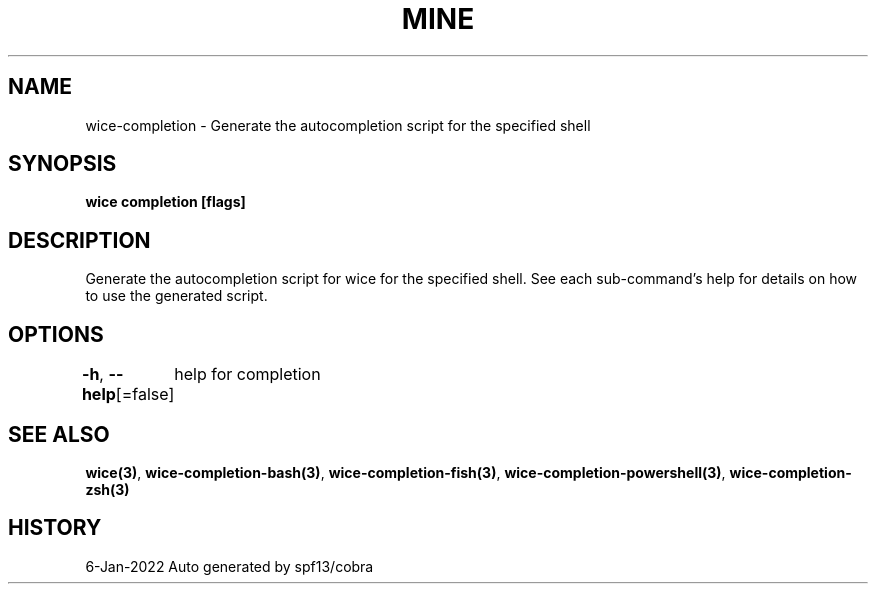 .nh
.TH "MINE" "3" "Jan 2022" "Auto generated by spf13/cobra" ""

.SH NAME
.PP
wice-completion - Generate the autocompletion script for the specified shell


.SH SYNOPSIS
.PP
\fBwice completion [flags]\fP


.SH DESCRIPTION
.PP
Generate the autocompletion script for wice for the specified shell.
See each sub-command's help for details on how to use the generated script.


.SH OPTIONS
.PP
\fB-h\fP, \fB--help\fP[=false]
	help for completion


.SH SEE ALSO
.PP
\fBwice(3)\fP, \fBwice-completion-bash(3)\fP, \fBwice-completion-fish(3)\fP, \fBwice-completion-powershell(3)\fP, \fBwice-completion-zsh(3)\fP


.SH HISTORY
.PP
6-Jan-2022 Auto generated by spf13/cobra
